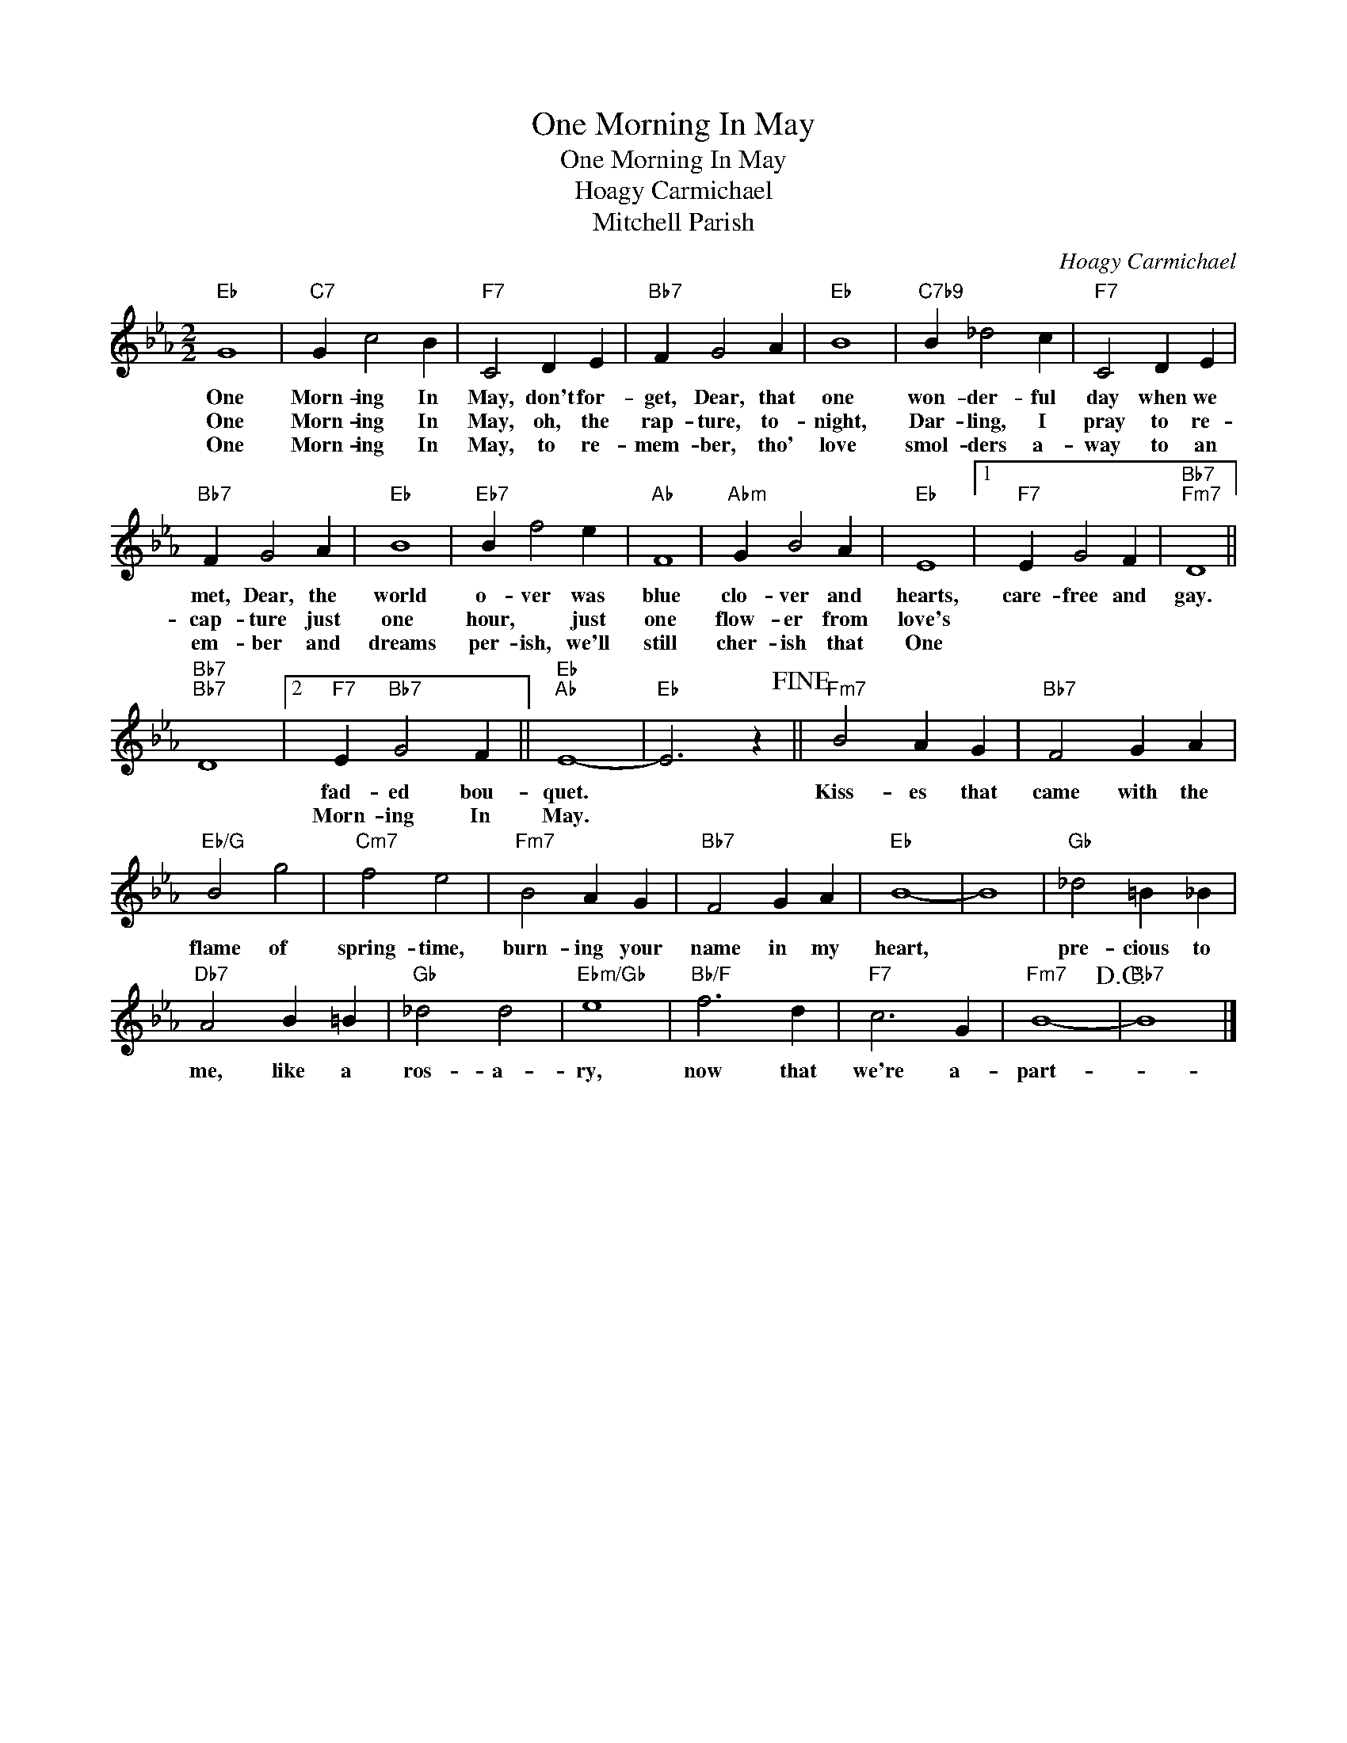 X:1
T:One Morning In May
T:One Morning In May
T:Hoagy Carmichael
T:Mitchell Parish
C:Hoagy Carmichael
Z:All Rights Reserved
L:1/4
M:2/2
K:Eb
V:1 treble 
%%MIDI program 40
%%MIDI control 7 100
%%MIDI control 10 64
V:1
"Eb" G4 |"C7" G c2 B |"F7" C2 D E |"Bb7" F G2 A |"Eb" B4 |"C7b9" B _d2 c |"F7" C2 D E | %7
w: One|Morn- ing In|May, don't for-|get, Dear, that|one|won- der- ful|day when we|
w: One|Morn- ing In|May, oh, the|rap- ture, to-|night,|Dar- ling, I|pray to re-|
w: One|Morn- ing In|May, to re-|mem- ber, tho'|love|smol- ders a-|way to an|
"Bb7" F G2 A |"Eb" B4 |"Eb7" B f2 e |"Ab" F4 |"Abm" G B2 A |"Eb" E4 |1"F7" E G2 F |"Bb7""Fm7" D4 || %15
w: met, Dear, the|world|o- ver was|blue|clo- ver and|hearts,|care- free and|gay.|
w: cap- ture just|one|hour, * just|one|flow- er from|love's|||
w: em- ber and|dreams|per- ish, we'll|still|cher- ish that|One|||
"Bb7""Bb7" D4 |2"F7" E"Bb7" G2 F ||"Eb""Ab" E4- |"Eb" E3 z!fine! ||"Fm7" B2 A G |"Bb7" F2 G A | %21
w: |fad- ed bou-|quet.||Kiss- es that|came with the|
w: |Morn- ing In|May.||||
w: ||||||
"Eb/G" B2 g2 |"Cm7" f2 e2 |"Fm7" B2 A G |"Bb7" F2 G A |"Eb" B4- | B4 |"Gb" _d2 =B _B | %28
w: flame of|spring- time,|burn- ing your|name in my|heart,||pre- cious to|
w: |||||||
w: |||||||
"Db7" A2 B =B |"Gb" _d2 d2 |"Ebm/Gb" e4 |"Bb/F" f3 d |"F7" c3 G |"Fm7" B4-!D.C.! |"Bb7" B4 |] %35
w: me, like a|ros- a-|ry,|now that|we're a-|part-||
w: |||||||
w: |||||||

